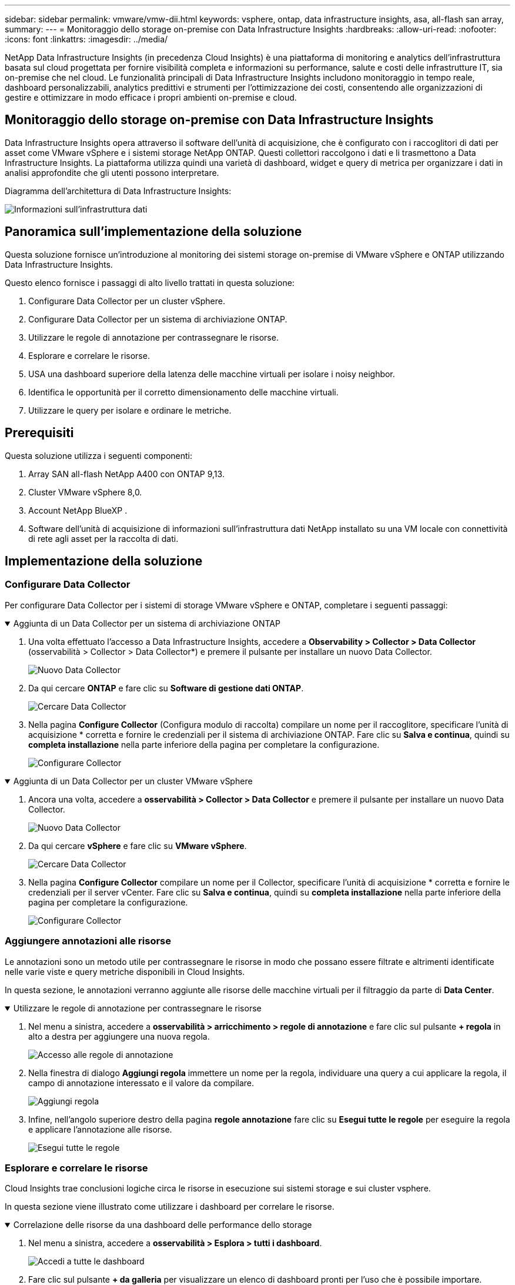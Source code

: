 ---
sidebar: sidebar 
permalink: vmware/vmw-dii.html 
keywords: vsphere, ontap, data infrastructure insights, asa, all-flash san array, 
summary:  
---
= Monitoraggio dello storage on-premise con Data Infrastructure Insights
:hardbreaks:
:allow-uri-read: 
:nofooter: 
:icons: font
:linkattrs: 
:imagesdir: ../media/


[role="lead"]
NetApp Data Infrastructure Insights (in precedenza Cloud Insights) è una piattaforma di monitoring e analytics dell'infrastruttura basata sul cloud progettata per fornire visibilità completa e informazioni su performance, salute e costi delle infrastrutture IT, sia on-premise che nel cloud. Le funzionalità principali di Data Infrastructure Insights includono monitoraggio in tempo reale, dashboard personalizzabili, analytics predittivi e strumenti per l'ottimizzazione dei costi, consentendo alle organizzazioni di gestire e ottimizzare in modo efficace i propri ambienti on-premise e cloud.



== Monitoraggio dello storage on-premise con Data Infrastructure Insights

Data Infrastructure Insights opera attraverso il software dell'unità di acquisizione, che è configurato con i raccoglitori di dati per asset come VMware vSphere e i sistemi storage NetApp ONTAP. Questi collettori raccolgono i dati e li trasmettono a Data Infrastructure Insights. La piattaforma utilizza quindi una varietà di dashboard, widget e query di metrica per organizzare i dati in analisi approfondite che gli utenti possono interpretare.

Diagramma dell'architettura di Data Infrastructure Insights:

image:vmware-dii.png["Informazioni sull'infrastruttura dati"]



== Panoramica sull'implementazione della soluzione

Questa soluzione fornisce un'introduzione al monitoring dei sistemi storage on-premise di VMware vSphere e ONTAP utilizzando Data Infrastructure Insights.

Questo elenco fornisce i passaggi di alto livello trattati in questa soluzione:

. Configurare Data Collector per un cluster vSphere.
. Configurare Data Collector per un sistema di archiviazione ONTAP.
. Utilizzare le regole di annotazione per contrassegnare le risorse.
. Esplorare e correlare le risorse.
. USA una dashboard superiore della latenza delle macchine virtuali per isolare i noisy neighbor.
. Identifica le opportunità per il corretto dimensionamento delle macchine virtuali.
. Utilizzare le query per isolare e ordinare le metriche.




== Prerequisiti

Questa soluzione utilizza i seguenti componenti:

. Array SAN all-flash NetApp A400 con ONTAP 9,13.
. Cluster VMware vSphere 8,0.
. Account NetApp BlueXP .
. Software dell'unità di acquisizione di informazioni sull'infrastruttura dati NetApp installato su una VM locale con connettività di rete agli asset per la raccolta di dati.




== Implementazione della soluzione



=== Configurare Data Collector

Per configurare Data Collector per i sistemi di storage VMware vSphere e ONTAP, completare i seguenti passaggi:

.Aggiunta di un Data Collector per un sistema di archiviazione ONTAP
[%collapsible%open]
====
. Una volta effettuato l'accesso a Data Infrastructure Insights, accedere a *Observability > Collector > Data Collector* (osservabilità > Collector > Data Collector*) e premere il pulsante per installare un nuovo Data Collector.
+
image:vmware-asa-image31.png["Nuovo Data Collector"]

. Da qui cercare *ONTAP* e fare clic su *Software di gestione dati ONTAP*.
+
image:vmware-asa-image30.png["Cercare Data Collector"]

. Nella pagina *Configure Collector* (Configura modulo di raccolta) compilare un nome per il raccoglitore, specificare l'unità di acquisizione * corretta e fornire le credenziali per il sistema di archiviazione ONTAP. Fare clic su *Salva e continua*, quindi su *completa installazione* nella parte inferiore della pagina per completare la configurazione.
+
image:vmware-asa-image32.png["Configurare Collector"]



====
.Aggiunta di un Data Collector per un cluster VMware vSphere
[%collapsible%open]
====
. Ancora una volta, accedere a *osservabilità > Collector > Data Collector* e premere il pulsante per installare un nuovo Data Collector.
+
image:vmware-asa-image31.png["Nuovo Data Collector"]

. Da qui cercare *vSphere* e fare clic su *VMware vSphere*.
+
image:vmware-asa-image33.png["Cercare Data Collector"]

. Nella pagina *Configure Collector* compilare un nome per il Collector, specificare l'unità di acquisizione * corretta e fornire le credenziali per il server vCenter. Fare clic su *Salva e continua*, quindi su *completa installazione* nella parte inferiore della pagina per completare la configurazione.
+
image:vmware-asa-image34.png["Configurare Collector"]



====


=== Aggiungere annotazioni alle risorse

Le annotazioni sono un metodo utile per contrassegnare le risorse in modo che possano essere filtrate e altrimenti identificate nelle varie viste e query metriche disponibili in Cloud Insights.

In questa sezione, le annotazioni verranno aggiunte alle risorse delle macchine virtuali per il filtraggio da parte di *Data Center*.

.Utilizzare le regole di annotazione per contrassegnare le risorse
[%collapsible%open]
====
. Nel menu a sinistra, accedere a *osservabilità > arricchimento > regole di annotazione* e fare clic sul pulsante *+ regola* in alto a destra per aggiungere una nuova regola.
+
image:vmware-asa-image35.png["Accesso alle regole di annotazione"]

. Nella finestra di dialogo *Aggiungi regola* immettere un nome per la regola, individuare una query a cui applicare la regola, il campo di annotazione interessato e il valore da compilare.
+
image:vmware-asa-image36.png["Aggiungi regola"]

. Infine, nell'angolo superiore destro della pagina *regole annotazione* fare clic su *Esegui tutte le regole* per eseguire la regola e applicare l'annotazione alle risorse.
+
image:vmware-asa-image37.png["Esegui tutte le regole"]



====


=== Esplorare e correlare le risorse

Cloud Insights trae conclusioni logiche circa le risorse in esecuzione sui sistemi storage e sui cluster vsphere.

In questa sezione viene illustrato come utilizzare i dashboard per correlare le risorse.

.Correlazione delle risorse da una dashboard delle performance dello storage
[%collapsible%open]
====
. Nel menu a sinistra, accedere a *osservabilità > Esplora > tutti i dashboard*.
+
image:vmware-asa-image38.png["Accedi a tutte le dashboard"]

. Fare clic sul pulsante *+ da galleria* per visualizzare un elenco di dashboard pronti per l'uso che è possibile importare.
+
image:vmware-asa-image39.png["Dashboard Galleria"]

. Scegliere un dashboard per le prestazioni FlexVol dall'elenco e fare clic sul pulsante *Aggiungi dashboard* nella parte inferiore della pagina.
+
image:vmware-asa-image40.png["Dashboard delle performance di FlexVol"]

. Una volta importata, aprire la dashboard. Da qui è possibile visualizzare vari widget con dati dettagliati sulle prestazioni. Aggiungi un filtro per visualizzare un singolo sistema di storage e seleziona un volume di storage per analizzare i dettagli.
+
image:vmware-asa-image41.png["Forare il volume di stoccaggio"]

. Da questa vista sono visibili le varie metriche correlate a questo volume di storage e al top utilizzato e delle macchine virtuali correlate in esecuzione sul volume.
+
image:vmware-asa-image42.png["Macchine virtuali correlate principali"]

. Facendo clic sulla macchina virtuale con i risultati di utilizzo più elevati nelle metriche per tale macchina virtuale, è possibile visualizzare eventuali problemi potenziali.
+
image:vmware-asa-image43.png["Metriche delle performance delle VM"]



====


=== USA Cloud Insights per identificare i noisy neighbor

Cloud Insights presenta dashboard in grado di isolare facilmente peer VM che hanno un impatto negativo sulle altre VM in esecuzione sullo stesso volume storage.

.USA una dashboard superiore della latenza delle macchine virtuali per isolare i noisy neighbor
[%collapsible%open]
====
. In questo esempio si accede a una dashboard disponibile nella *Gallery* chiamata *VMware Admin - dove si trova la latenza della VM?*
+
image:vmware-asa-image44.png["Dashboard della latenza delle VM"]

. Successivamente, filtrare in base all'annotazione *Data Center* creata in una fase precedente per visualizzare un sottoinsieme di risorse.
+
image:vmware-asa-image45.png["Annotazione del data center"]

. Questa dashboard mostra un elenco delle 10 macchine virtuali principali in base alla latenza media. Da qui, fare clic sulla VM di interesse per approfondire i dettagli.
+
image:vmware-asa-image46.png["Le 10 VM principali"]

. Le VM che potenzialmente causano un conflitto nel carico di lavoro sono elencate e disponibili. Analizza in dettaglio le metriche relative alle prestazioni di queste VM per esaminare eventuali problemi potenziali.
+
image:vmware-asa-image47.png["Conflitto nel carico di lavoro"]



====


=== Visualizzare le risorse sottoutilizzate in Cloud Insights

Associando le risorse delle macchine virtuali ai requisiti effettivi dei carichi di lavoro, è possibile ottimizzare l'utilizzo delle risorse con risparmi sui costi di infrastruttura e servizi cloud. I dati in Cloud Insights possono essere customizzati per visualizzare facilmente le macchine virtuali utilizzate, o quelle sottoutilizzate.

.Identifica le opportunità per il corretto dimensionamento delle macchine virtuali
[%collapsible%open]
====
. In questo esempio si accede a un dashboard disponibile nella *Gallery* chiamato *VMware Admin - dove sono le opportunità di dimensioni corrette?*
+
image:vmware-asa-image48.png["Cruscotto di dimensioni adeguate"]

. Primo filtro da parte di tutti gli host ESXi nel cluster. È quindi possibile visualizzare la classificazione delle macchine virtuali superiore e inferiore in base all'utilizzo della memoria e della CPU.
+
image:vmware-asa-image49.png["Cruscotto di dimensioni adeguate"]

. Le tabelle consentono l'ordinamento e forniscono maggiori dettagli in base alle colonne dei dati scelti.
+
image:vmware-asa-image50.png["Tabelle metriche"]

. Un altro dashboard chiamato *VMware Admin - dove posso potenzialmente recuperare gli sprechi?* mostra VM disattivate ordinate in base al loro utilizzo di capacità.
+
image:vmware-asa-image51.png["Spegnimento delle VM"]



====


=== Utilizzare le query per isolare e ordinare le metriche

La quantità di dati catturati da Cloud Insights è abbastanza completa. Le query metriche offrono un metodo efficace per ordinare e organizzare grandi quantità di dati in modi utili.

.Visualizzate una query VMware dettagliata in ONTAP Essentials
[%collapsible%open]
====
. Accedere a *ONTAP Essentials > VMware* per accedere a una query metrica VMware completa.
+
image:vmware-asa-image52.png["ONTAP Essential - VMware"]

. In questa visualizzazione vengono visualizzate più opzioni per il filtraggio e il raggruppamento dei dati nella parte superiore. Tutte le colonne di dati sono personalizzabili e possono essere aggiunte facilmente colonne aggiuntive.
+
image:vmware-asa-image53.png["ONTAP Essential - VMware"]



====


== Conclusione

Questa soluzione è stata ideata come nozioni di base per scoprire come iniziare a utilizzare NetApp Cloud Insights e mostrare alcune delle potenti funzionalità che questa soluzione di osservabilità può fornire. Il prodotto include centinaia di dashboard e query metriche che semplificano l'utilizzo immediato. La versione completa di Cloud Insights è disponibile come versione di prova di 30 giorni e la versione di base è disponibile gratuitamente per i clienti NetApp.



== Ulteriori informazioni

Per ulteriori informazioni sulle tecnologie presentate in questa soluzione, fare riferimento alle seguenti informazioni aggiuntive.

* https://bluexp.netapp.com/cloud-insights["Landing page di NetApp BlueXP  e Data Infrastructure Insights"]
* https://docs.netapp.com/us-en/data-infrastructure-insights/index.html/["Documentazione NetApp Data Infrastructure Insights"]

